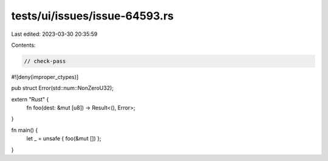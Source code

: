 tests/ui/issues/issue-64593.rs
==============================

Last edited: 2023-03-30 20:35:59

Contents:

.. code-block:: rs

    // check-pass
#![deny(improper_ctypes)]

pub struct Error(std::num::NonZeroU32);

extern "Rust" {
    fn foo(dest: &mut [u8]) -> Result<(), Error>;
}

fn main() {
    let _ = unsafe { foo(&mut []) };
}


